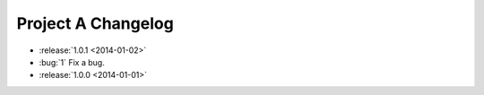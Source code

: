 ===================
Project A Changelog
===================

.. This is a comment

* :release:`1.0.1 <2014-01-02>`
* :bug:`1` Fix a bug.
* :release:`1.0.0 <2014-01-01>`
